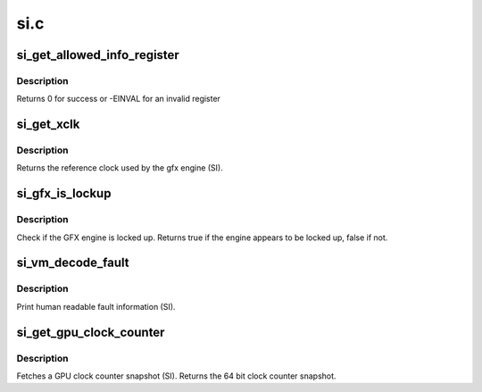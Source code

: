 .. -*- coding: utf-8; mode: rst -*-

====
si.c
====


.. _`si_get_allowed_info_register`:

si_get_allowed_info_register
============================

.. c:function:: int si_get_allowed_info_register (struct radeon_device *rdev, u32 reg, u32 *val)

    fetch the register for the info ioctl

    :param struct radeon_device \*rdev:
        radeon_device pointer

    :param u32 reg:
        register offset in bytes

    :param u32 \*val:
        register value



.. _`si_get_allowed_info_register.description`:

Description
-----------

Returns 0 for success or -EINVAL for an invalid register



.. _`si_get_xclk`:

si_get_xclk
===========

.. c:function:: u32 si_get_xclk (struct radeon_device *rdev)

    get the xclk

    :param struct radeon_device \*rdev:
        radeon_device pointer



.. _`si_get_xclk.description`:

Description
-----------

Returns the reference clock used by the gfx engine
(SI).



.. _`si_gfx_is_lockup`:

si_gfx_is_lockup
================

.. c:function:: bool si_gfx_is_lockup (struct radeon_device *rdev, struct radeon_ring *ring)

    Check if the GFX engine is locked up

    :param struct radeon_device \*rdev:
        radeon_device pointer

    :param struct radeon_ring \*ring:
        radeon_ring structure holding ring information



.. _`si_gfx_is_lockup.description`:

Description
-----------

Check if the GFX engine is locked up.
Returns true if the engine appears to be locked up, false if not.



.. _`si_vm_decode_fault`:

si_vm_decode_fault
==================

.. c:function:: void si_vm_decode_fault (struct radeon_device *rdev, u32 status, u32 addr)

    print human readable fault info

    :param struct radeon_device \*rdev:
        radeon_device pointer

    :param u32 status:
        VM_CONTEXT1_PROTECTION_FAULT_STATUS register value

    :param u32 addr:
        VM_CONTEXT1_PROTECTION_FAULT_ADDR register value



.. _`si_vm_decode_fault.description`:

Description
-----------

Print human readable fault information (SI).



.. _`si_get_gpu_clock_counter`:

si_get_gpu_clock_counter
========================

.. c:function:: uint64_t si_get_gpu_clock_counter (struct radeon_device *rdev)

    return GPU clock counter snapshot

    :param struct radeon_device \*rdev:
        radeon_device pointer



.. _`si_get_gpu_clock_counter.description`:

Description
-----------

Fetches a GPU clock counter snapshot (SI).
Returns the 64 bit clock counter snapshot.

